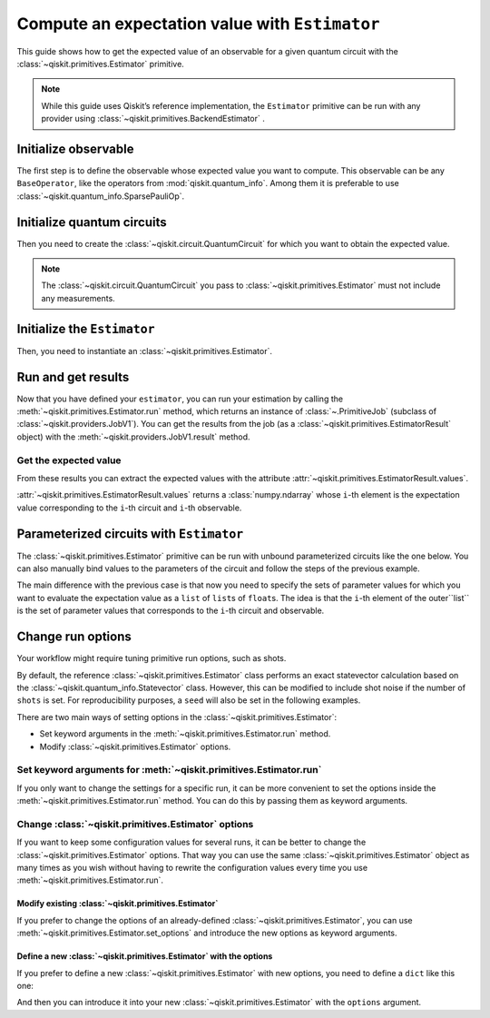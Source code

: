 ###############################################
Compute an expectation value with ``Estimator``
###############################################

This guide shows how to get the expected value of an observable for a given quantum circuit with the :class:`~qiskit.primitives.Estimator` primitive.

.. note::

    While this guide uses Qiskit’s reference implementation, the ``Estimator`` primitive can be run with any provider using :class:`~qiskit.primitives.BackendEstimator` .


Initialize observable
=====================

The first step is to define the observable whose expected value you want to compute. This observable can be any ``BaseOperator``, like the operators from :mod:`qiskit.quantum_info`.
Among them it is preferable to use :class:`~qiskit.quantum_info.SparsePauliOp`.

.. testcode::

    from qiskit.quantum_info import SparsePauliOp

    observable = SparsePauliOp(["II", "XX", "YY", "ZZ"], coeffs=[1, 1, -1, 1])

Initialize quantum circuits
===========================

Then you need to create the :class:`~qiskit.circuit.QuantumCircuit` for which you want to obtain the expected value.

.. plot::
    :include-source:

    from qiskit import QuantumCircuit

    qc = QuantumCircuit(2)
    qc.h(0)
    qc.cx(0,1)
    qc.draw("mpl")

.. testsetup::

    # This code is repeated (but hidden) because we will need to use the variables with the extension sphinx.ext.doctest (testsetup/testcode/testoutput directives)
    # and we can't reuse the variables from the plot directive above because they are incompatible.
    # The plot directive is used to draw the circuit with matplotlib and the code is shown because of the include-source flag.
    
    from qiskit import QuantumCircuit

    qc = QuantumCircuit(2)
    qc.h(0)
    qc.cx(0,1)

.. note::

    The :class:`~qiskit.circuit.QuantumCircuit` you pass to :class:`~qiskit.primitives.Estimator` must not include any measurements.

Initialize the ``Estimator``
============================

Then, you need to instantiate an :class:`~qiskit.primitives.Estimator`.

.. testcode::

    from qiskit.primitives import Estimator

    estimator = Estimator()

Run and get results
===================

Now that you have defined your ``estimator``, you can run your estimation by calling the :meth:`~qiskit.primitives.Estimator.run` method, 
which returns an instance of :class:`~.PrimitiveJob` (subclass of :class:`~qiskit.providers.JobV1`). You can get the results from the job (as a :class:`~qiskit.primitives.EstimatorResult` object) 
with the :meth:`~qiskit.providers.JobV1.result` method.

.. testcode::

    job = estimator.run(qc, observable)
    result = job.result()
    print(result)

.. testoutput::

    EstimatorResult(values=array([4.]), metadata=[{}])

Get the expected value
----------------------

From these results you can extract the expected values with the attribute :attr:`~qiskit.primitives.EstimatorResult.values`.

:attr:`~qiskit.primitives.EstimatorResult.values` returns a :class:`numpy.ndarray`
whose ``i``-th element is the expectation value corresponding to the ``i``-th circuit and ``i``-th observable.

.. testcode::

    exp_value = result.values[0]
    print(exp_value)

.. testoutput::

    3.999999999999999

Parameterized circuits with ``Estimator``
=========================================

The :class:`~qiskit.primitives.Estimator` primitive can be run with unbound parameterized circuits like the one below.
You can also manually bind values to the parameters of the circuit and follow the steps
of the previous example.

.. testcode::

    from qiskit.circuit import Parameter

    theta = Parameter('θ')
    param_qc = QuantumCircuit(2)
    param_qc.ry(theta, 0)
    param_qc.cx(0,1)
    print(param_qc.draw())

.. testoutput::

         ┌───────┐     
    q_0: ┤ Ry(θ) ├──■──
         └───────┘┌─┴─┐
    q_1: ─────────┤ X ├
                  └───┘

The main difference with the previous case is that now you need to specify the sets of parameter values
for which you want to evaluate the expectation value as a ``list`` of ``list``\ s of ``float``\ s.
The idea is that the ``i``-th element of the outer``list`` is the set of parameter values
that corresponds to the ``i``-th circuit and observable.

.. testcode::

    import numpy as np
    
    parameter_values = [[0], [np.pi/6], [np.pi/2]]

    job = estimator.run([param_qc]*3, [observable]*3, parameter_values=parameter_values)
    values = job.result().values

    for i in range(3):
        print(f"Parameter: {parameter_values[i][0]:.5f}\t Expectation value: {values[i]}")

.. testoutput::

    Parameter: 0.00000	 Expectation value: 2.0
    Parameter: 0.52360	 Expectation value: 3.0
    Parameter: 1.57080	 Expectation value: 4.0

Change run options
==================

Your workflow might require tuning primitive run options, such as shots.

By default, the reference :class:`~qiskit.primitives.Estimator` class performs an exact statevector
calculation based on the :class:`~qiskit.quantum_info.Statevector` class. However, this can be 
modified to include shot noise if the number of ``shots`` is set. 
For reproducibility purposes, a ``seed`` will also be set in the following examples.

There are two main ways of setting options in the :class:`~qiskit.primitives.Estimator`:

* Set keyword arguments in the :meth:`~qiskit.primitives.Estimator.run` method.
* Modify :class:`~qiskit.primitives.Estimator` options.

Set keyword arguments for :meth:`~qiskit.primitives.Estimator.run`
------------------------------------------------------------------

If you only want to change the settings for a specific run, it can be more convenient to
set the options inside the :meth:`~qiskit.primitives.Estimator.run` method. You can do this by
passing them as keyword arguments.

.. testcode::

    job = estimator.run(qc, observable, shots=2048, seed=123)
    result = job.result()
    print(result)

.. testoutput::

    EstimatorResult(values=array([4.]), metadata=[{'variance': 3.552713678800501e-15, 'shots': 2048}])

.. testcode::

    print(result.values[0])

.. testoutput::

    3.999999998697238

Change :class:`~qiskit.primitives.Estimator` options
-----------------------------------------------------

If you want to keep some configuration values for several runs, it can be better to
change the :class:`~qiskit.primitives.Estimator` options. That way you can use the same 
:class:`~qiskit.primitives.Estimator` object as many times as you wish without having to
rewrite the configuration values every time you use :meth:`~qiskit.primitives.Estimator.run`.

Modify existing :class:`~qiskit.primitives.Estimator`
^^^^^^^^^^^^^^^^^^^^^^^^^^^^^^^^^^^^^^^^^^^^^^^^^^^^^

If you prefer to change the options of an already-defined :class:`~qiskit.primitives.Estimator`, you can use
:meth:`~qiskit.primitives.Estimator.set_options` and introduce the new options as keyword arguments.

.. testcode::

    estimator.set_options(shots=2048, seed=123)

    job = estimator.run(qc, observable)
    result = job.result()
    print(result)

.. testoutput::

    EstimatorResult(values=array([4.]), metadata=[{'variance': 3.552713678800501e-15, 'shots': 2048}])

.. testcode::

    print(result.values[0])

.. testoutput::

    3.999999998697238


Define a new :class:`~qiskit.primitives.Estimator` with the options
^^^^^^^^^^^^^^^^^^^^^^^^^^^^^^^^^^^^^^^^^^^^^^^^^^^^^^^^^^^^^^^^^^^

If you prefer to define a new :class:`~qiskit.primitives.Estimator` with new options, you need to
define a ``dict`` like this one:

.. testcode::

    options = {"shots": 2048, "seed": 123}

And then you can introduce it into your new :class:`~qiskit.primitives.Estimator` with the
``options`` argument.

.. testcode::

    estimator = Estimator(options=options)

    job = estimator.run(qc, observable)
    result = job.result()
    print(result)

.. testoutput::

    EstimatorResult(values=array([4.]), metadata=[{'variance': 3.552713678800501e-15, 'shots': 2048}])

.. testcode::

    print(result.values[0])

.. testoutput::

    3.999999998697238